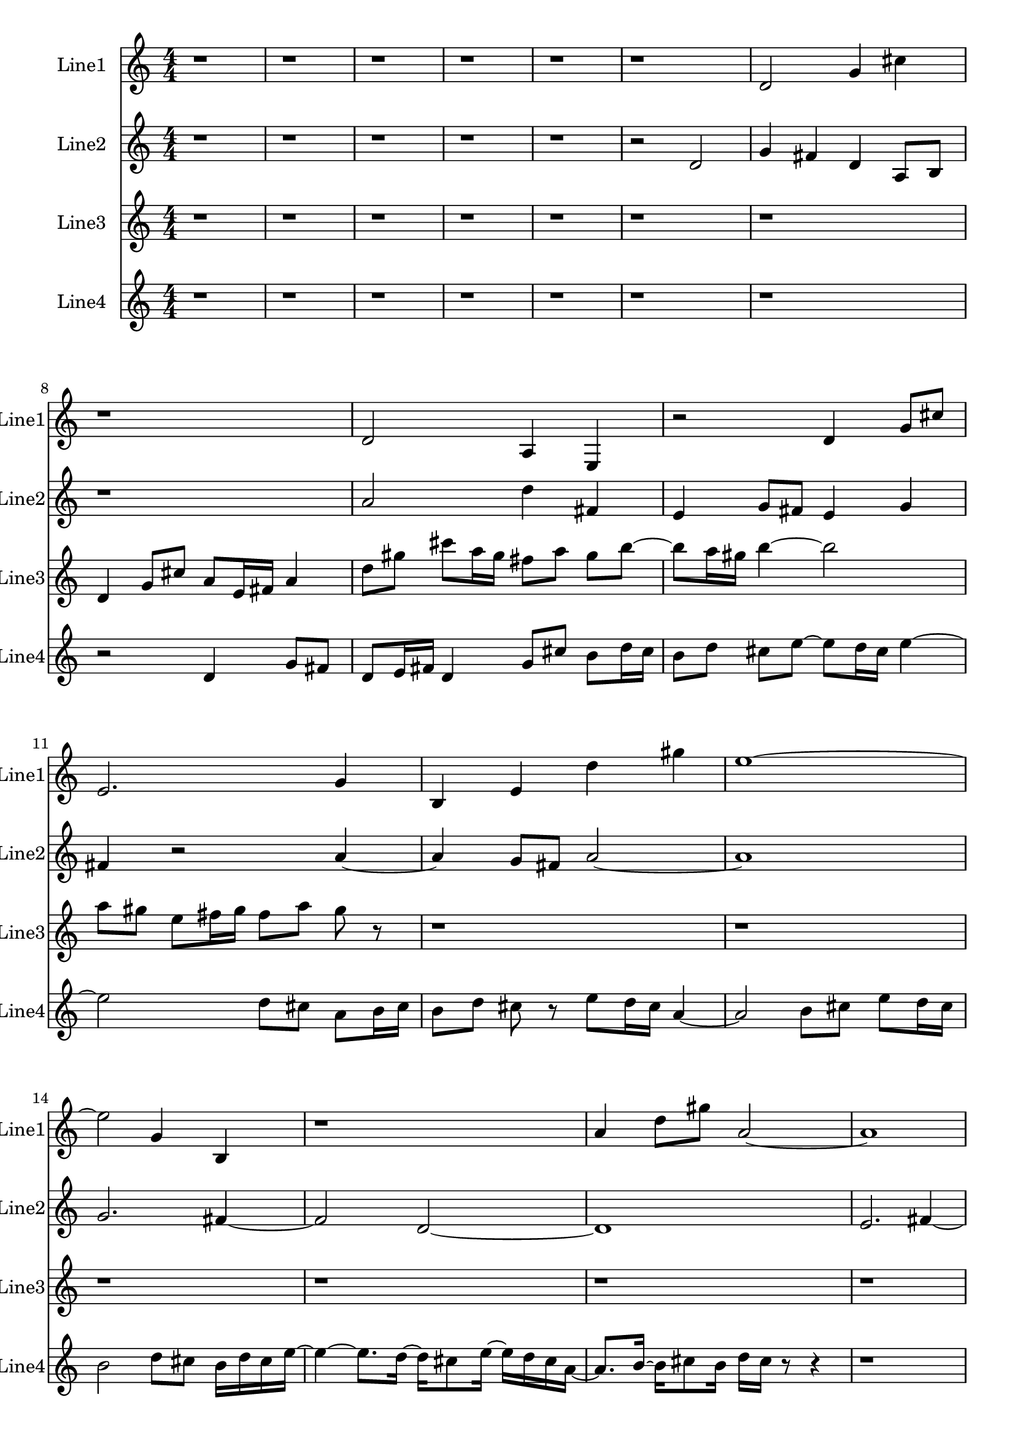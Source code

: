 % 2016-09-10 11:17

\version "2.18.2"
\language "english"

\header {}

\layout {}

\paper {}

\score {
    \new Score <<
        \context Staff = "line1" {
            \set Staff.instrumentName = \markup { Line1 }
            \set Staff.shortInstrumentName = \markup { Line1 }
            {
                \numericTimeSignature
                \time 4/4
                \bar "||"
                \accidentalStyle modern-cautionary
                r1
                r1
                r1
                r1
                r1
                r1
                d'2
                g'4
                cs''4
                r1
                d'2
                a4
                e4
                r2
                d'4
                g'8 [
                cs''8 ]
                e'2.
                g'4
                b4
                e'4
                d''4
                gs''4
                e''1 ~
                e''2
                g'4
                b4
                r1
                a'4
                d''8 [
                gs''8 ]
                a'2 ~
                a'1
                e'2.
                b4 ~
                b2
                e'2
                d''2
                gs''2
                e''2
                g'4
                b4
                r1
                d'2
                b'4
                gs''4
                r1
            }
        }
        \context Staff = "line2" {
            \set Staff.instrumentName = \markup { Line2 }
            \set Staff.shortInstrumentName = \markup { Line2 }
            {
                \numericTimeSignature
                \time 4/4
                \bar "||"
                \accidentalStyle modern-cautionary
                r1
                r1
                r1
                r1
                r1
                r2
                d'2
                g'4
                fs'4
                d'4
                a8 [
                b8 ]
                r1
                a'2
                d''4
                fs'4
                e'4
                g'8 [
                fs'8 ]
                e'4
                g'4
                fs'4
                r2
                a'4 ~
                a'4
                g'8 [
                fs'8 ]
                a'2 ~
                a'1
                g'2.
                fs'4 ~
                fs'2
                d'2 ~
                d'1
                e'2.
                fs'4 ~
                fs'2
                e'4
                g'4
                fs'4
                r2.
                r1
                r1
                r1
                r1
                r1
            }
        }
        \context Staff = "line3" {
            \set Staff.instrumentName = \markup { Line3 }
            \set Staff.shortInstrumentName = \markup { Line3 }
            {
                \numericTimeSignature
                \time 4/4
                \bar "||"
                \accidentalStyle modern-cautionary
                r1
                r1
                r1
                r1
                r1
                r1
                r1
                d'4
                g'8 [
                cs''8 ]
                a'8 [
                e'16
                fs'16 ]
                a'4
                d''8 [
                gs''8 ]
                cs'''8 [
                a''16
                gs''16 ]
                fs''8 [
                a''8 ]
                gs''8 [
                b''8 ~ ]
                b''8 [
                a''16
                gs''16 ]
                b''4 ~
                b''2
                a''8 [
                gs''8 ]
                e''8 [
                fs''16
                gs''16 ]
                fs''8 [
                a''8 ]
                gs''8
                r8
                r1
                r1
                r1
                r1
                r1
                r1
                r1
                r1
                r1
                r1
                r1
                r1
                r1
            }
        }
        \context Staff = "line4" {
            \set Staff.instrumentName = \markup { Line4 }
            \set Staff.shortInstrumentName = \markup { Line4 }
            {
                \numericTimeSignature
                \time 4/4
                \bar "||"
                \accidentalStyle modern-cautionary
                r1
                r1
                r1
                r1
                r1
                r1
                r1
                r2
                d'4
                g'8 [
                fs'8 ]
                d'8 [
                e'16
                fs'16 ]
                d'4
                g'8 [
                cs''8 ]
                b'8 [
                d''16
                cs''16 ]
                b'8 [
                d''8 ]
                cs''8 [
                e''8 ~ ]
                e''8 [
                d''16
                cs''16 ]
                e''4 ~
                e''2
                d''8 [
                cs''8 ]
                a'8 [
                b'16
                cs''16 ]
                b'8 [
                d''8 ]
                cs''8
                r8
                e''8 [
                d''16
                cs''16 ]
                a'4 ~
                a'2
                b'8 [
                cs''8 ]
                e''8 [
                d''16
                cs''16 ]
                b'2
                d''8 [
                cs''8 ]
                b'16 [
                d''16
                cs''16
                e''16 ~ ]
                e''4 ~
                e''8. [
                d''16 ~ ]
                d''16 [
                cs''8
                e''16 ~ ]
                e''16 [
                d''16
                cs''16
                a'16 ~ ]
                a'8. [
                b'16 ~ ]
                b'16 [
                cs''8
                b'16 ]
                d''16 [
                cs''16 ]
                r8
                r4
                r1
                r1
                r1
                r1
                r1
                r1
                r1
                r1
            }
        }
    >>
}